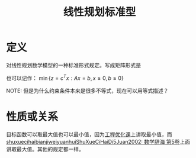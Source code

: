 #+title: 线性规划标准型
#+roam_tags: 工程优化方法
#+roam_alias:

* 定义
对线性规划数学模型的一种标准形式规定。写成矩阵形式是
\begin{gather*}
\min z = c^T x \text{  (representing linear combination of vector x)}\\
s.t.\  Ax=b (b\geq 0) \\
x \geq 0
\end{gather*}

也可以记作：
\(\min \{z = c^T x : Ax=b, x\geq 0, b\geq 0\}\)

NOTE: 但是为什么约束条件本来是很多不等式，现在可以用等式描述？

* 性质或关系
目标函数可以取最大值也可以最小值，因为[[file:../20200929211038-工程优化方法课程.org][工程优化课]]上讲取最小值，而[[file:shuxuecihaibianjiweiyuanhuiShuXueCiHaiDi5Juan2002_数学辞海 第5卷.org][shuxuecihaibianjiweiyuanhuiShuXueCiHaiDi5Juan2002: 数学辞海 第5卷]]上面讲取最大值。其他的规定都一样。
